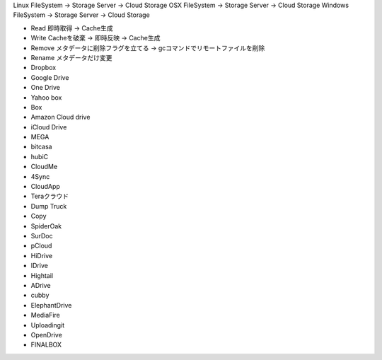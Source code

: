 Linux FileSystem   -> Storage Server -> Cloud Storage
OSX FileSystem     -> Storage Server -> Cloud Storage
Windows FileSystem -> Storage Server -> Cloud Storage

- Read 即時取得 -> Cache生成
- Write Cacheを破棄 -> 即時反映 -> Cache生成
- Remove メタデータに削除フラグを立てる -> gcコマンドでリモートファイルを削除
- Rename メタデータだけ変更


- Dropbox
- Google Drive
- One Drive
- Yahoo box
- Box
- Amazon Cloud drive
- iCloud Drive
- MEGA
- bitcasa
- hubiC
- CloudMe
- 4Sync
- CloudApp
- Teraクラウド
- Dump Truck
- Copy
- SpiderOak
- SurDoc
- pCloud
- HiDrive
- IDrive
- Hightail
- ADrive
- cubby
- ElephantDrive
- MediaFire
- Uploadingit
- OpenDrive
- FINALBOX
